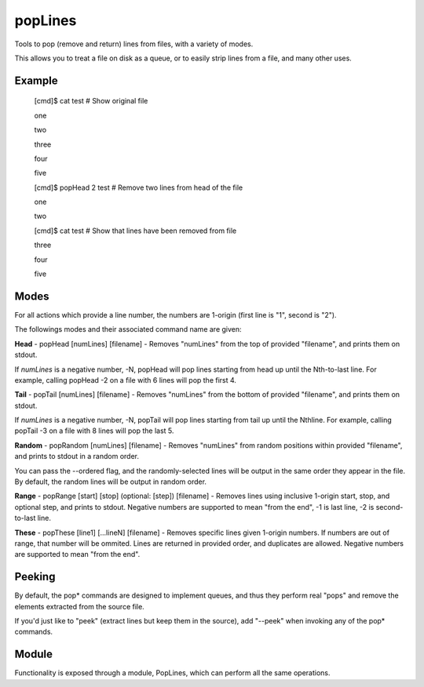 popLines
========

Tools to pop (remove and return) lines from files, with a variety of modes.


This allows you to treat a file on disk as a queue, or to easily strip lines from a file, and many other uses.


Example
-------

	[cmd]$ cat test # Show original file

	one

	two

	three

	four

	five


	[cmd]$ popHead 2 test # Remove two lines from head of the file

	one

	two


	[cmd]$ cat test # Show that lines have been removed from file

	three

	four

	five




Modes
-----


For all actions which provide a line number, the numbers are 1-origin (first line is "1", second is "2").


The followings modes and their associated command name are given:


**Head** - popHead [numLines] [filename] - Removes "numLines" from the top of provided "filename", and prints them on stdout.

If *numLines* is a negative number, -N, popHead will pop lines starting from head up until the Nth-to-last line. For example, calling popHead -2 on a file with 6 lines will pop the first 4.


**Tail** - popTail [numLines] [filename] - Removes "numLines" from the bottom of provided "filename", and prints them on stdout.

If *numLines* is a negative number, -N, popTail will pop lines starting from tail up until the Nthline. For example, calling popTail -3 on a file with 8 lines will pop the last 5.


**Random** - popRandom [numLines] [filename] - Removes "numLines" from random positions within provided "filename", and prints to stdout in a random order.


You can pass the --ordered flag, and the randomly-selected lines will be output in the same order they appear in the file. By default, the random lines will be output in random order.


**Range** - popRange [start] [stop] (optional: [step]) [filename] - Removes lines using inclusive 1-origin start, stop, and optional step, and prints to stdout. Negative numbers are supported to mean "from the end", -1 is last line, -2 is second-to-last line.


**These** - popThese [line1] [...lineN] [filename] - Removes specific lines given 1-origin numbers. If numbers are out of range, that number will be ommited. Lines are returned in provided order, and duplicates are allowed. Negative numbers are supported to mean "from the end".


Peeking
-------

By default, the pop\* commands are designed to implement queues, and thus they perform real "pops" and remove the elements extracted from the source file.

If you'd just like to "peek" (extract lines but keep them in the source), add "--peek" when invoking any of the pop\* commands.


Module
------

Functionality is exposed through a module, PopLines, which can perform all the same operations.


